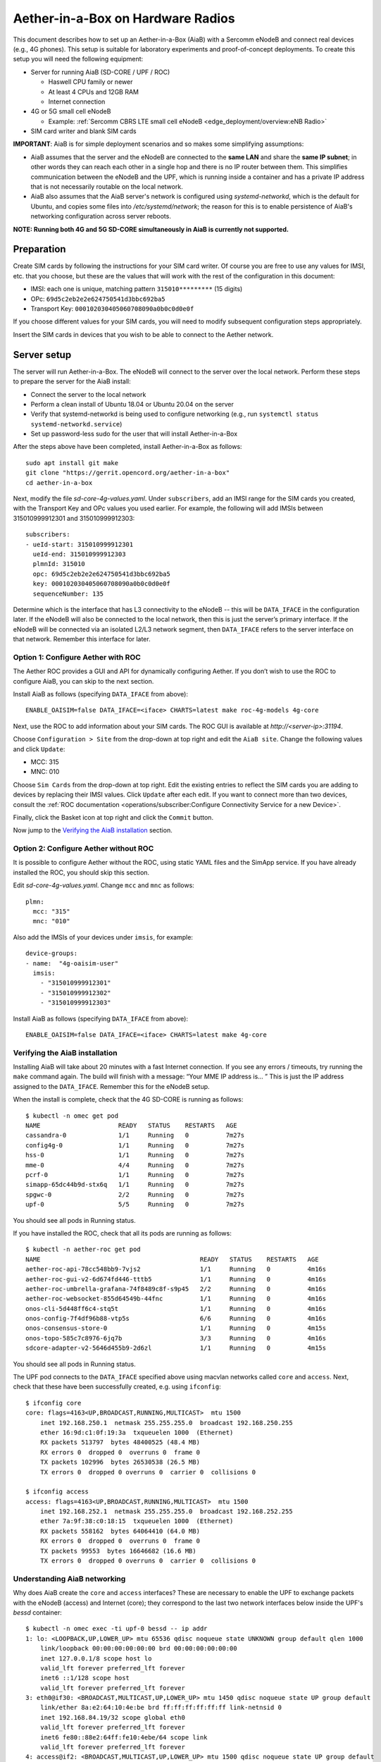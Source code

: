 .. vim: syntax=rst

Aether-in-a-Box on Hardware Radios
==================================

This document describes how to set up an Aether-in-a-Box (AiaB) with
a Sercomm eNodeB and connect real devices (e.g., 4G phones).  This
setup is suitable for laboratory experiments and proof-of-concept deployments.
To create this setup you will need the following equipment:

* Server for running AiaB (SD-CORE / UPF / ROC)

  * Haswell CPU family or newer
  * At least 4 CPUs and 12GB RAM
  * Internet connection

* 4G or 5G small cell eNodeB

  * Example: :ref:`Sercomm CBRS LTE small cell eNodeB <edge_deployment/overview:eNB Radio>`

* SIM card writer and blank SIM cards

**IMPORTANT**: AiaB is for simple deployment scenarios and so makes some simplifying assumptions:

* AiaB assumes that the server and the eNodeB are connected to the **same LAN** and
  share the **same IP subnet**; in other words they can reach each other in a single hop and
  there is no IP router between them.  This simplifies communication between the eNodeB and the UPF,
  which is running inside a container and has a private IP address that is not necessarily routable
  on the local network.
* AiaB also assumes that the AiaB server's network is configured
  using *systemd-networkd*, which is the default for Ubuntu, and copies some files into `/etc/systemd/network`;
  the reason for this is to enable persistence of AiaB's networking configuration across server reboots.

**NOTE: Running both 4G and 5G SD-CORE simultaneously in AiaB is currently not supported.**

Preparation
-----------

Create SIM cards by following the instructions for your SIM card writer.
Of course you are free to use any values for IMSI, etc. that you choose,
but these are the values that will work with the rest of the configuration
in this document:

* IMSI: each one is unique, matching pattern ``315010*********`` (15 digits)
* OPc: ``69d5c2eb2e2e624750541d3bbc692ba5``
* Transport Key: ``000102030405060708090a0b0c0d0e0f``

If you choose different values for your SIM cards, you will need to
modify subsequent configuration steps appropriately.

Insert the SIM cards in devices that you wish to be able to connect to the Aether network.

Server setup
------------

The server will run Aether-in-a-Box.  The eNodeB will connect to the server over the local network.
Perform these steps to prepare the server for the AiaB install:

* Connect the server to the local network
* Perform a clean install of Ubuntu 18.04 or Ubuntu 20.04 on the server
* Verify that systemd-networkd is being used to configure networking
  (e.g., run ``systemctl status systemd-networkd.service``)
* Set up password-less sudo for the user that will install Aether-in-a-Box

After the steps above have been completed, install Aether-in-a-Box as follows::

    sudo apt install git make
    git clone "https://gerrit.opencord.org/aether-in-a-box"
    cd aether-in-a-box

Next, modify the file *sd-core-4g-values.yaml*.  Under ``subscribers``,
add an IMSI range for the SIM cards you created, with the Transport Key
and OPc values you used earlier.  For example, the following will add
IMSIs between 315010999912301 and 315010999912303::

    subscribers:
    - ueId-start: 315010999912301
      ueId-end: 315010999912303
      plmnId: 315010
      opc: 69d5c2eb2e2e624750541d3bbc692ba5
      key: 000102030405060708090a0b0c0d0e0f
      sequenceNumber: 135

Determine which is the interface that has L3 connectivity to the
eNodeB -- this will be ``DATA_IFACE`` in the configuration later.  If
the eNodeB will also be connected to the local network, then this is just the
server’s primary interface.  If the eNodeB will be connected via an
isolated L2/L3 network segment, then ``DATA_IFACE`` refers to the server
interface on that network.   Remember this interface for later.

Option 1: Configure Aether with ROC
^^^^^^^^^^^^^^^^^^^^^^^^^^^^^^^^^^^

The Aether ROC provides a GUI and API for dynamically configuring
Aether.  If you don’t wish to use the ROC to configure AiaB, you
can skip to the next section.

Install AiaB as follows (specifying ``DATA_IFACE`` from above)::

    ENABLE_OAISIM=false DATA_IFACE=<iface> CHARTS=latest make roc-4g-models 4g-core

Next, use the ROC to add information about your SIM cards.
The ROC GUI  is available at `http://<server-ip>:31194`.

Choose ``Configuration > Site`` from the drop-down at top right and edit
the ``AiaB site``.  Change the following values and click ``Update``:

* MCC: 315
* MNC: 010

Choose ``Sim Cards`` from the drop-down at top right.  Edit the
existing entries to reflect the SIM cards you are adding to devices
by replacing their IMSI values.  Click ``Update`` after each edit.
If you want to connect more than two devices, consult the :ref:`ROC
documentation <operations/subscriber:Configure Connectivity Service for a new Device>`.

Finally, click the Basket icon at top right and click the ``Commit`` button.

Now jump to the `Verifying the AiaB installation`_ section.

Option 2: Configure Aether without ROC
^^^^^^^^^^^^^^^^^^^^^^^^^^^^^^^^^^^^^^

It is possible to configure Aether without the ROC,
using static YAML files and the SimApp service.  If you have already
installed the ROC, you should skip this section.

Edit *sd-core-4g-values.yaml*.  Change ``mcc`` and ``mnc`` as follows::

    plmn:
      mcc: "315"
      mnc: "010"

Also add the IMSIs of your devices under ``imsis``, for example::

    device-groups:
    - name:  "4g-oaisim-user"
      imsis:
        - "315010999912301"
        - "315010999912302"
        - "315010999912303"

Install AiaB as follows (specifying ``DATA_IFACE`` from above)::

    ENABLE_OAISIM=false DATA_IFACE=<iface> CHARTS=latest make 4g-core

Verifying the AiaB installation
^^^^^^^^^^^^^^^^^^^^^^^^^^^^^^^

Installing AiaB will take about 20 minutes with a fast Internet
connection.  If you see any errors / timeouts, try running the ``make``
command again.  The build will finish with a message:
“Your MME IP address is… ”  This is just the IP address assigned to
the ``DATA_IFACE``.   Remember this for the eNodeB setup.

When the install is complete, check that the 4G SD-CORE is running
as follows::

    $ kubectl -n omec get pod
    NAME                     READY   STATUS    RESTARTS   AGE
    cassandra-0              1/1     Running   0          7m27s
    config4g-0               1/1     Running   0          7m27s
    hss-0                    1/1     Running   0          7m27s
    mme-0                    4/4     Running   0          7m27s
    pcrf-0                   1/1     Running   0          7m27s
    simapp-65dc44b9d-stx6q   1/1     Running   0          7m27s
    spgwc-0                  2/2     Running   0          7m27s
    upf-0                    5/5     Running   0          7m27s

You should see all pods in Running status.

If you have installed the ROC, check that all its pods are running
as follows::

    $ kubectl -n aether-roc get pod
    NAME                                           READY   STATUS    RESTARTS   AGE
    aether-roc-api-78cc548bb9-7vjs2                1/1     Running   0          4m16s
    aether-roc-gui-v2-6d674fd446-tttb5             1/1     Running   0          4m16s
    aether-roc-umbrella-grafana-74f8489c8f-s9p45   2/2     Running   0          4m16s
    aether-roc-websocket-855d64549b-44fnc          1/1     Running   0          4m16s
    onos-cli-5d448ff6c4-stq5t                      1/1     Running   0          4m16s
    onos-config-7f4df96b88-vtp5s                   6/6     Running   0          4m16s
    onos-consensus-store-0                         1/1     Running   0          4m15s
    onos-topo-585c7c8976-6jq7b                     3/3     Running   0          4m16s
    sdcore-adapter-v2-5646d455b9-2d6zl             1/1     Running   0          4m15s

You should see all pods in Running status.

The UPF pod connects to the ``DATA_IFACE`` specified above using macvlan networks called
``core`` and ``access``.  Next, check that these have been successfully created, e.g. using
``ifconfig``::

    $ ifconfig core
    core: flags=4163<UP,BROADCAST,RUNNING,MULTICAST>  mtu 1500
        inet 192.168.250.1  netmask 255.255.255.0  broadcast 192.168.250.255
        ether 16:9d:c1:0f:19:3a  txqueuelen 1000  (Ethernet)
        RX packets 513797  bytes 48400525 (48.4 MB)
        RX errors 0  dropped 0  overruns 0  frame 0
        TX packets 102996  bytes 26530538 (26.5 MB)
        TX errors 0  dropped 0 overruns 0  carrier 0  collisions 0

    $ ifconfig access
    access: flags=4163<UP,BROADCAST,RUNNING,MULTICAST>  mtu 1500
        inet 192.168.252.1  netmask 255.255.255.0  broadcast 192.168.252.255
        ether 7a:9f:38:c0:18:15  txqueuelen 1000  (Ethernet)
        RX packets 558162  bytes 64064410 (64.0 MB)
        RX errors 0  dropped 0  overruns 0  frame 0
        TX packets 99553  bytes 16646682 (16.6 MB)
        TX errors 0  dropped 0 overruns 0  carrier 0  collisions 0

Understanding AiaB networking
^^^^^^^^^^^^^^^^^^^^^^^^^^^^^

Why does AiaB create the ``core`` and ``access`` interfaces?  These are necessary to enable
the UPF to exchange packets with the eNodeB (access) and Internet (core); they correspond to
the last two network interfaces below inside the UPF's `bessd` container::

    $ kubectl -n omec exec -ti upf-0 bessd -- ip addr
    1: lo: <LOOPBACK,UP,LOWER_UP> mtu 65536 qdisc noqueue state UNKNOWN group default qlen 1000
        link/loopback 00:00:00:00:00:00 brd 00:00:00:00:00:00
        inet 127.0.0.1/8 scope host lo
        valid_lft forever preferred_lft forever
        inet6 ::1/128 scope host
        valid_lft forever preferred_lft forever
    3: eth0@if30: <BROADCAST,MULTICAST,UP,LOWER_UP> mtu 1450 qdisc noqueue state UP group default
        link/ether 8a:e2:64:10:4e:be brd ff:ff:ff:ff:ff:ff link-netnsid 0
        inet 192.168.84.19/32 scope global eth0
        valid_lft forever preferred_lft forever
        inet6 fe80::88e2:64ff:fe10:4ebe/64 scope link
        valid_lft forever preferred_lft forever
    4: access@if2: <BROADCAST,MULTICAST,UP,LOWER_UP> mtu 1500 qdisc noqueue state UP group default
        link/ether 82:b4:ea:00:50:3e brd ff:ff:ff:ff:ff:ff link-netnsid 0
        inet 192.168.252.3/24 brd 192.168.252.255 scope global access
        valid_lft forever preferred_lft forever
        inet6 fe80::80b4:eaff:fe00:503e/64 scope link
        valid_lft forever preferred_lft forever
    5: core@if2: <BROADCAST,MULTICAST,UP,LOWER_UP> mtu 1500 qdisc noqueue state UP group default
        link/ether 4e:ac:69:31:a3:88 brd ff:ff:ff:ff:ff:ff link-netnsid 0
        inet 192.168.250.3/24 brd 192.168.250.255 scope global core
        valid_lft forever preferred_lft forever
        inet6 fe80::4cac:69ff:fe31:a388/64 scope link
        valid_lft forever preferred_lft forever

In other words, there are interfaces named ``access`` and ``core`` **both inside and outside** the UPF.  All four
are MACVLAN interfaces
bridged with DATA_IFACE.  There are two subnets on this bridge: the two ``access`` interfaces are on 192.168.252.0/24
and the two ``core`` interfaces are on 192.168.250.0/24.  It is helpful to think of two links, called
``access`` and ``core``, connecting the AiaB host and UPF.  AiaB sets up IP routes on the AiaB host and inside the UPF
to forward packets into and out of the UPF as explained below.

The ``access`` interface **inside the UPF** has an IP address of 192.168.252.3; this is the destination IP address
of GTP-encapsulated data plane packets from the eNodeB.  In order for these packets to actually find their way
to the UPF, they must arrive on the DATA_IFACE interface and then be forwarded on the ``access`` interface
**outside the UPF**.
The next section describes how to configure a static route on the eNodeB in order to send the GTP packets to
DATA_IFACE.  Forwarding the packets to the ``access`` interface is done by the following kernel route on the
AiaB host (which should be present if your AiaB installation was successful)::

    $ route -n | grep "Iface\|access"
    Destination     Gateway         Genmask         Flags Metric Ref    Use Iface
    192.168.252.0   0.0.0.0         255.255.255.0   U     0      0        0 access

The high-level behavior of the UPF is to forward packets between its ``access`` to ``core`` interfaces, while
at the same time removing/adding GTP encapsulation on the ``access`` side.  Upstream packets
arriving on the ``access`` side from a UE have their GTP headers removed and the raw IP packets are
forwarded to the ``core`` interface.  The routes inside the UPF's `bessd` container will look something
like this::

    $ kubectl -n omec exec -ti upf-0 -c bessd -- ip route
    default via 169.254.1.1 dev eth0
    default via 192.168.250.1 dev core metric 110
    128.105.144.0/22 via 192.168.252.1 dev access
    128.105.145.141 via 169.254.1.1 dev eth0
    169.254.1.1 dev eth0 scope link
    192.168.250.0/24 dev core proto kernel scope link src 192.168.250.3
    192.168.252.0/24 dev access proto kernel scope link src 192.168.252.3

The default route via 192.168.250.1 is directing upstream packets to the Internet via the ``core`` interface,
with a next hop of the ``core`` interface **outside the UPF**.
These packets undergo source NAT in the kernel (also configured by AiaB) and are sent to the IP destination
in the packet.  The return (downstream) packets undergo reverse NAT and now have a destination IP address of the UE.
They are forwarded by the kernel to the ``core`` interface by these rules on the AiaB host::

    $ route -n | grep "Iface\|core"
    Destination     Gateway         Genmask         Flags Metric Ref    Use Iface
    172.250.0.0     192.168.250.3   255.255.0.0     UG    0      0        0 core
    192.168.250.0   0.0.0.0         255.255.255.0   U     0      0        0 core

The first rule above matches packets to the UEs (on 172.250.0.0/16 subnet).  The next hop for these
packets is the ``core`` IP address **inside the UPF**.  The second rule says that next hop address is
reachable on the ``core`` interface **outside the UPF**.  As a result the downstream packets arrive in the
UPF where they
are GTP-encapsulated with the IP address of the eNodeB.  Inside the UPF these packets will match a route
like this one (see above; 128.105.144.0/22 in this case is the DATA_IFACE subnet)::

     128.105.144.0/22 via 192.168.252.1 dev access

These packets are forwarded to the ``access`` interface **outside the UPF** and out DATA_IFACE to the eNodeB.
Recall that AiaB assumes that the eNodeB is on the same subnet as DATA_IFACE, so in this case it also has an
IP address in the 128.105.144.0/22 range.

Manual Sercomm eNodeB setup
---------------------------

The instructions in this section describe a basic configuration of
the eNodeB.  For a more comprehensive guide to
eNodeB configuration see `eNB Installation <https://docs.aetherproject.org/master/edge_deployment/enb_installation.html>`_.

The Sercomm eNodeB has two Ethernet ports: WAN and LAN.  We will use
the LAN port for configuration of the eNodeB and the WAN port for
normal operation.  Connect the eNodeB WAN port to the local network.

Connect the eNodeB LAN port to a free Ethernet port on a Linux machine
(say, a laptop) that will be used for the initial configuration of
the eNodeB.  On that machine run ``dhclient`` on the interface corresponding
to the Ethernet port, for example::

    sudo dhclient eth1

The interface should receive an IP address from the Sercomm eNodeB on
the 11.11.11.0/24 subnet.  Check this using ``ifconfig``::

    $ ifconfig eth1
    eth1: flags=4163<UP,BROADCAST,RUNNING,MULTICAST>  mtu 1500
        inet 11.11.11.100  netmask 255.255.255.0  broadcast 11.11.11.255
        inet6 fe80::2e0:4cff:fe68:2f76  prefixlen 64  scopeid 0x20<link>
        ether 00:e0:4c:68:2f:76  txqueuelen 1000  (Ethernet)
        RX packets 264652  bytes 216094312 (216.0 MB)
        RX errors 0  dropped 0  overruns 0  frame 0
        TX packets 183978  bytes 36528580 (36.5 MB)
        TX errors 0  dropped 0 overruns 0  carrier 0  collisions 0

The eNodeB IP address should be 11.11.11.188 on that link.  Verify
this using ping::

    $ ping 11.11.11.188

To access the Sercomm eNodeB admin page, you can run a Web browser on
the laptop and direct it to `https://11.11.11.188`. Login to the admin
interface as user: ``sc_femto`` and password: ``scHt3pp``.

Click the ``NetWork set`` menu at the top. In the first section
``IP Address``, set *Connect type: DHCP* (assuming this is supported on
your local network, otherwise set up a static IP address).
Click the blue ``Save`` button at the bottom.

Next, click the ``Manage`` menu at the top and then click the
``LTE Basic Setting`` tab. Change these parameters and click ``Save``:

* Carrier Number: 2
* Carrier Aggregation: Unset
* BandWidth: 20
* FrequencyBand: 48,48
* EARFCN: 55440,55640
* CellIdentity: 2,1
* PCI: 100,101
* TxPower: 20
* Tunnel Type: IPv4
* MME IP Address: <MME IP address from AiaB installation>
* PLMNID: 315010
* TAC: 1
* Sync Source: FREE_RUNNING
* Enable CWMP: Unset

Click the ``SAS Configuration`` tab. In the ``Location Configuration``
section, enter these values and click “Save”:

* Location: Indoor
* Location Source: Manual
* Latitude: 0
* Longitude: 0
* Elevation: -18000

Next we need to add a static route to the UPF address, 192.168.252.3,
on the eNodeB.  Click on ``TR098`` menu and then click on ``IP`` tab.
Scroll down to ``Device.Routing.Router.`` section.  Click ``View List``.
Add this info on the blank line:

* Enable: Set
* StaticRoute: Set
* DestIPAddress: 192.168.252.0
* DestSubnetMask: 255.255.255.0
* GatewayIPAddress: <Use MME IP address from AiaB installation>
* Interface: Device.IP.Interface.1.

Then click the ``Add`` button at the far right.

Finally click the ``FAPService`` menu and then go to the ``FAPControl``
tab.  Check the box next to ``AdminState`` in the first section and
click ``Save``.

After these changes are made, reboot the eNodeB by clicking the red
``power button`` square at top right and selecting ``Reboot``.  When the
eNodeB comes back up, it should have an IP address on the network
(via the WAN port), and the admin page should now be available on
`https://<endoeb-ip>`.

Test connectivity from the eNodeB to the MME and the UPF running on
the server as follows.  Login to the eNodeB admin interface, click
the “Manage” menu at the top, and click the ``IP Diagnose`` tab.  Under
``Ping and Traceroute``, select ``ping``, and then type the following IP
addresses into the box to the right and click ``Run``:

* <MME IP address from AiaB installation>
* 192.168.251.1
* 192.168.252.3

If all of these are working, then you are ready to try to connect
devices to the network.

Automated Sercomm eNodeB Setup (experimental)
---------------------------------------------

The eNodeB service is used to provide the automatic configuration of the eNodeB device.
It can be installed by the following command::

    make enodebd

The eNodeBD service will listen on port *31005* and you need to configure the management url of eNodeB device
to make eNodeB connect to the eNodeBD service.
By default, the eNodeBD service will configure the eNodeB with the pre-defined configuration, but you can also add
the customized configuration per serial number in the ``magma_config/serial_number/`` directory. For the example
configuration, please duplicate ``acs_common.yaml`` and rename it as the ``{serial_number}.yaml``.

The automated setup via eNodeBD won't configure the static route to UPF service, please follow
the UPF route setup step describes in **Manual Sercomm eNodeB setup** to add the static route.

Configuration and Validation
^^^^^^^^^^^^^^^^^^^^^^^^^^^^

To configure the Sercomm eNodeB be managed by eNodeBD service, access the TR098 configuration page::

    https://<enodeb_ip_address>/TR098_DevFeature.htm

The configuring path is: TR098 > MgmtServer > Device.ManagementServer.URL

1. Check the EnableCWMP option to enable the management function.
2. Fill the eNodeBD URL into Device.ManagementServer.URL field.

After you fill in the AiaB IP with eNodeBD service port as URL into the field, you need to restart the device.
And you will be able to see the eNodeBD log by the following command (the pod name may be different)::

    kubectl -n aether-apps logs aether-enodebd-b46897745-fj5qj -f

Also, you can install the monitoring dashboard to view the eNodeB status on Grafana.

Connecting Devices
------------------

Documenting how to configure different types of devices to work
with Aether is work-in-progress, but here are some basic guidelines.

The values of IMSI, OPc, and Transport Key you have configured on your SIM cards
must be entered into the ``subscribers`` block under ``omec-sub-provision`` in the
``sd-core-4g-values.yaml`` file.  If you are not using the ROC, the IMSIs must also be
added under ``device-groups``, and the relevant device group added under ``network-slices``.
If you are using the ROC, then your devices must be configured there and the associated
device group added to a slice.  In either case it is necessary to configure the basic info
under ``subscribers``.

Be aware that not all phones support the CBRS frequency bands.  AiaB is known to work
with recent iPhones (11 and greater) and Google Pixel phones (4 and up).  CBRS may also be
supported by recent phones from Samsung, LG Electronics and Motorola Mobility, but these have
not been tested with AiaB.  If you successfully test a phone on AiaB, please post details on
Slack so we can add it to the list.

The APN to configure on your phone is ``internet``.

Enable Monitoring
-----------------

To easily monitor your AiaB deployment, you can run the following command to
deploy the Prometheus/Grafana monitoring stack on your AiaB server::

    make monitoring-4g

After this step, Grafana is available at `http://<server-ip>:30950`.  You will see a number of system dashboards
for monitoring Kubernetes, as well as a simple AiaB dashboard that enables inspection of the local Aether state.

.. figure:: images/4g-aiab-grafana-dashboard.png
    :align: center
    :width: 100 %

    *4G Grafana AiaB Dashboard*

The dashboard shows whether the eNodeB is connected to the core, how many active UEs there are, and the
uplink (Tx Bitrate) and downlink (Rx Bitrate) throughput at the UPF.

To create a new dashboard for Aether, you can login to Grafana as user `admin` with password `prom-operator`.
You can also modify an existing dashboard by making a copy of the dashboard and editing that.  Note that any
dashboard changes will be lost if Grafana is restarted; if you want to make your dashboard more permanent, you can
save its JSON to a file, add the file to directory `aether-in-a-box/resources/4g-monitoring`, and edit
`kustomization.yaml` in that directory to add the file to the ConfigMapGenerator block.  After these
steps, re-running `make monitoring-4g` should install the dashboard in a ConfigMap and Grafana should
automatically load it.

Troubleshooting
---------------

**NOTE: Running both 4G and 5G SD-CORE simultaneously in AiaB is currently not supported.**

"make" fails immediately
^^^^^^^^^^^^^^^^^^^^^^^^

AiaB connects macvlan networks to ``DATA_IFACE`` so that the UPF can communicate on the network.
To do this it assumes that the *systemd-networkd* service is installed and running, ``DATA_IFACE``
is under its control, and the systemd-networkd configuration file for ``DATA_IFACE`` ends with
``<DATA_IFACE>.network``, where ``<DATA_IFACE>`` stands for the actual interface name.  It
tries to find this configuration file by looking in the standard paths.  If it fails you'll see
a message like::

    FATAL: Could not find systemd-networkd config for interface foobar, exiting now!
    make: *** [Makefile:112: /users/acb/aether-in-a-box//build/milestones/interface-check] Error 1

In this case, you can specify a ``DATA_IFACE_PATH=<path to the config file>`` argument to ``make``
so that AiaB can find the systemd-networkd configuration file for ``DATA_IFACE``.  It's also possible
that your system does not use systemd-networkd to configure network interfaces (more likely if you
are running in a VM), in which case AiaB is currently not able to install in your setup.  You
can check that systemd-networkd is installed and running as follows::

    $ systemctl status systemd-networkd.service
    ● systemd-networkd.service - Network Service
        Loaded: loaded (/lib/systemd/system/systemd-networkd.service; disabled; vendor preset: enabled)
        Active: active (running) since Tue 2022-07-12 13:42:18 CDT; 2h 26min ago
    TriggeredBy: ● systemd-networkd.socket
        Docs: man:systemd-networkd.service(8)
    Main PID: 13777 (systemd-network)
        Status: "Processing requests..."
        Tasks: 1 (limit: 193212)
        Memory: 6.4M
        CGroup: /system.slice/systemd-networkd.service
                └─13777 /lib/systemd/systemd-networkd

Data plane is not working
^^^^^^^^^^^^^^^^^^^^^^^^^

The first step is to read `Understanding AiaB networking`_, which gives a high level picture
of the AiaB data plane and how the pieces fit together.  In order to debug the problem you will
need to figure out where data plane packets from the eNodeB are dropped.  One way to do this is to
run ``tcpdump`` on (1) DATA_IFACE to ensure that the data plane packets are arriving, (2) the
``access`` interface to see that they make it to the UPF, and (3) the ``core`` to check that they
are forwarded upstream.

If the upstream packets don't make it to DATA_IFACE, you probably need to add the static route
on the eNodeB so packets to the UPF have a next hop of DATA_IFACE.  You can see these upstream
packets by running::

    tcpdump -i <data-iface> -n udp port 2152

If they don't make it to ``access`` you should check that the kernel routing table is forwarding
a packet with destination 192.158.252.3 to the ``access`` interface.  You can see them by running::

    tcpdump -i access -n udp port 2152

If they don't make it to ``core`` then they are being dropped by the UPF for some reason.  This
may be a configuration issue with the state loaded in the ROC / SD-CORE -- the UPF is being told
to discard these packets.  You should check that the device's IMSI is part of a slice and that
the slice's policy settings allow traffic to that destination.  You can view them via the following::

    tcpdump -i core -n net 172.250.0.0/16

That command will capture all packets to/from the UE subnet.

If you cannot figure out the issue, see `Getting Help`_.

Restarting the AiaB Server
--------------------------

AiaB should come up in a mostly working state if the AiaB server is rebooted.  If any pods are
stuck in an Error or CrashLoopBackoff state they can be restarted using ``kubectl delete pod``.
It might also be necessary to power cycle the Sercomm eNodeB in order to get it to reconnect to
the SD-CORE.

Getting Help
------------

Please introduce yourself and post your questions to the `#aether-dev` channel on the ONF Community Slack.
Details about how to join this channel can be found on the `ONF Wiki <https://wiki.opennetworking.org/display/COM/Aether>`_.
In your introduction please state your institution and position, and describe why you are interested in Aether
and what is your end goal.

If you need help debugging your setup, please give as much detail as possible about
your environment: the OS version you have installed, are you running on bare metal or in a VM,
how much CPU and memory does your server have, are you installing behind a proxy, and so on.  Also list the steps
you have performed so far, and post any error messages you have received.  These details will aid the community
to understand where you are and how to help you make progress.
